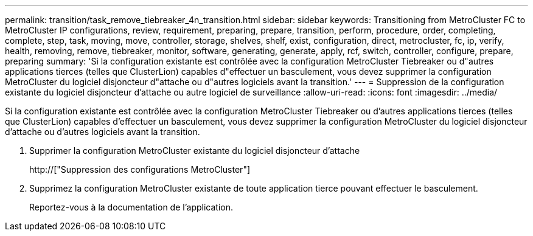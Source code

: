 ---
permalink: transition/task_remove_tiebreaker_4n_transition.html 
sidebar: sidebar 
keywords: Transitioning from MetroCluster FC to MetroCluster IP configurations, review, requirement, preparing, prepare, transition, perform, procedure, order, completing, complete, step, task, moving, move, controller, storage, shelves, shelf, exist, configuration, direct, metrocluster, fc, ip, verify, health, removing, remove, tiebreaker, monitor, software, generating, generate, apply, rcf, switch, controller, configure, prepare, preparing 
summary: 'Si la configuration existante est contrôlée avec la configuration MetroCluster Tiebreaker ou d"autres applications tierces (telles que ClusterLion) capables d"effectuer un basculement, vous devez supprimer la configuration MetroCluster du logiciel disjoncteur d"attache ou d"autres logiciels avant la transition.' 
---
= Suppression de la configuration existante du logiciel disjoncteur d'attache ou autre logiciel de surveillance
:allow-uri-read: 
:icons: font
:imagesdir: ../media/


[role="lead"]
Si la configuration existante est contrôlée avec la configuration MetroCluster Tiebreaker ou d'autres applications tierces (telles que ClusterLion) capables d'effectuer un basculement, vous devez supprimer la configuration MetroCluster du logiciel disjoncteur d'attache ou d'autres logiciels avant la transition.

. Supprimer la configuration MetroCluster existante du logiciel disjoncteur d'attache
+
http://["Suppression des configurations MetroCluster"]

. Supprimez la configuration MetroCluster existante de toute application tierce pouvant effectuer le basculement.
+
Reportez-vous à la documentation de l'application.


